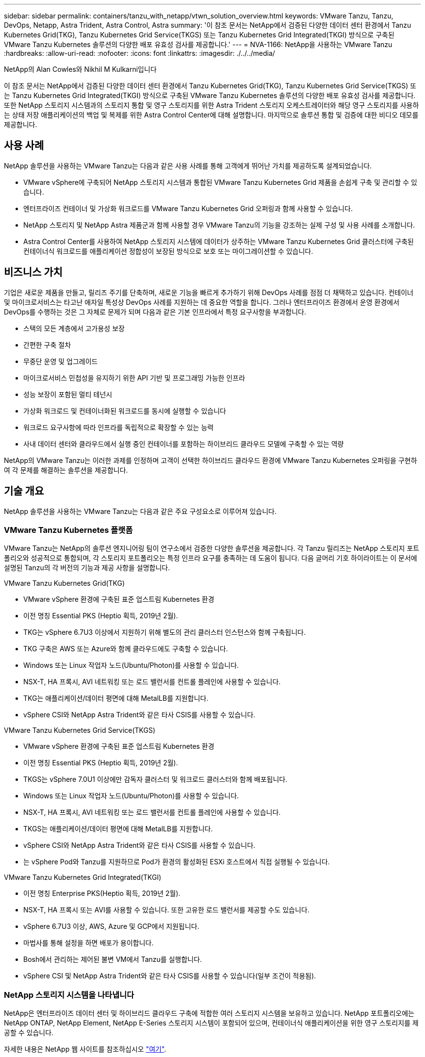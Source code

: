 ---
sidebar: sidebar 
permalink: containers/tanzu_with_netapp/vtwn_solution_overview.html 
keywords: VMware Tanzu, Tanzu, DevOps, Netapp, Astra Trident, Astra Control, Astra 
summary: '이 참조 문서는 NetApp에서 검증된 다양한 데이터 센터 환경에서 Tanzu Kubernetes Grid(TKG), Tanzu Kubernetes Grid Service(TKGS) 또는 Tanzu Kubernetes Grid Integrated(TKGI) 방식으로 구축된 VMware Tanzu Kubernetes 솔루션의 다양한 배포 유효성 검사를 제공합니다.' 
---
= NVA-1166: NetApp을 사용하는 VMware Tanzu
:hardbreaks:
:allow-uri-read: 
:nofooter: 
:icons: font
:linkattrs: 
:imagesdir: ./../../media/


NetApp의 Alan Cowles와 Nikhil M Kulkarni입니다

이 참조 문서는 NetApp에서 검증된 다양한 데이터 센터 환경에서 Tanzu Kubernetes Grid(TKG), Tanzu Kubernetes Grid Service(TKGS) 또는 Tanzu Kubernetes Grid Integrated(TKGI) 방식으로 구축된 VMware Tanzu Kubernetes 솔루션의 다양한 배포 유효성 검사를 제공합니다. 또한 NetApp 스토리지 시스템과의 스토리지 통합 및 영구 스토리지를 위한 Astra Trident 스토리지 오케스트레이터와 해당 영구 스토리지를 사용하는 상태 저장 애플리케이션의 백업 및 복제를 위한 Astra Control Center에 대해 설명합니다. 마지막으로 솔루션 통합 및 검증에 대한 비디오 데모를 제공합니다.



== 사용 사례

NetApp 솔루션을 사용하는 VMware Tanzu는 다음과 같은 사용 사례를 통해 고객에게 뛰어난 가치를 제공하도록 설계되었습니다.

* VMware vSphere에 구축되어 NetApp 스토리지 시스템과 통합된 VMware Tanzu Kubernetes Grid 제품을 손쉽게 구축 및 관리할 수 있습니다.
* 엔터프라이즈 컨테이너 및 가상화 워크로드를 VMware Tanzu Kubernetes Grid 오퍼링과 함께 사용할 수 있습니다.
* NetApp 스토리지 및 NetApp Astra 제품군과 함께 사용할 경우 VMware Tanzu의 기능을 강조하는 실제 구성 및 사용 사례를 소개합니다.
* Astra Control Center를 사용하여 NetApp 스토리지 시스템에 데이터가 상주하는 VMware Tanzu Kubernetes Grid 클러스터에 구축된 컨테이너식 워크로드를 애플리케이션 정합성이 보장된 방식으로 보호 또는 마이그레이션할 수 있습니다.




== 비즈니스 가치

기업은 새로운 제품을 만들고, 릴리즈 주기를 단축하며, 새로운 기능을 빠르게 추가하기 위해 DevOps 사례를 점점 더 채택하고 있습니다. 컨테이너 및 마이크로서비스는 타고난 애자일 특성상 DevOps 사례를 지원하는 데 중요한 역할을 합니다. 그러나 엔터프라이즈 환경에서 운영 환경에서 DevOps를 수행하는 것은 그 자체로 문제가 되며 다음과 같은 기본 인프라에서 특정 요구사항을 부과합니다.

* 스택의 모든 계층에서 고가용성 보장
* 간편한 구축 절차
* 무중단 운영 및 업그레이드
* 마이크로서비스 민첩성을 유지하기 위한 API 기반 및 프로그래밍 가능한 인프라
* 성능 보장이 포함된 멀티 테넌시
* 가상화 워크로드 및 컨테이너화된 워크로드를 동시에 실행할 수 있습니다
* 워크로드 요구사항에 따라 인프라를 독립적으로 확장할 수 있는 능력
* 사내 데이터 센터와 클라우드에서 실행 중인 컨테이너를 포함하는 하이브리드 클라우드 모델에 구축할 수 있는 역량


NetApp의 VMware Tanzu는 이러한 과제를 인정하며 고객이 선택한 하이브리드 클라우드 환경에 VMware Tanzu Kubernetes 오퍼링을 구현하여 각 문제를 해결하는 솔루션을 제공합니다.



== 기술 개요

NetApp 솔루션을 사용하는 VMware Tanzu는 다음과 같은 주요 구성요소로 이루어져 있습니다.



=== VMware Tanzu Kubernetes 플랫폼

VMware Tanzu는 NetApp의 솔루션 엔지니어링 팀이 연구소에서 검증한 다양한 솔루션을 제공합니다. 각 Tanzu 릴리즈는 NetApp 스토리지 포트폴리오와 성공적으로 통합되며, 각 스토리지 포트폴리오는 특정 인프라 요구를 충족하는 데 도움이 됩니다. 다음 글머리 기호 하이라이트는 이 문서에 설명된 Tanzu의 각 버전의 기능과 제공 사항을 설명합니다.

VMware Tanzu Kubernetes Grid(TKG)

* VMware vSphere 환경에 구축된 표준 업스트림 Kubernetes 환경
* 이전 명칭 Essential PKS (Heptio 획득, 2019년 2월).
* TKG는 vSphere 6.7U3 이상에서 지원하기 위해 별도의 관리 클러스터 인스턴스와 함께 구축됩니다.
* TKG 구축은 AWS 또는 Azure와 함께 클라우드에도 구축할 수 있습니다.
* Windows 또는 Linux 작업자 노드(Ubuntu/Photon)를 사용할 수 있습니다.
* NSX-T, HA 프록시, AVI 네트워킹 또는 로드 밸런서를 컨트롤 플레인에 사용할 수 있습니다.
* TKG는 애플리케이션/데이터 평면에 대해 MetalLB를 지원합니다.
* vSphere CSI와 NetApp Astra Trident와 같은 타사 CSIS를 사용할 수 있습니다.


VMware Tanzu Kubernetes Grid Service(TKGS)

* VMware vSphere 환경에 구축된 표준 업스트림 Kubernetes 환경
* 이전 명칭 Essential PKS (Heptio 획득, 2019년 2월).
* TKGS는 vSphere 7.0U1 이상에만 감독자 클러스터 및 워크로드 클러스터와 함께 배포됩니다.
* Windows 또는 Linux 작업자 노드(Ubuntu/Photon)를 사용할 수 있습니다.
* NSX-T, HA 프록시, AVI 네트워킹 또는 로드 밸런서를 컨트롤 플레인에 사용할 수 있습니다.
* TKGS는 애플리케이션/데이터 평면에 대해 MetalLB를 지원합니다.
* vSphere CSI와 NetApp Astra Trident와 같은 타사 CSIS를 사용할 수 있습니다.
* 는 vSphere Pod와 Tanzu를 지원하므로 Pod가 환경의 활성화된 ESXi 호스트에서 직접 실행될 수 있습니다.


VMware Tanzu Kubernetes Grid Integrated(TKGI)

* 이전 명칭 Enterprise PKS(Heptio 획득, 2019년 2월).
* NSX-T, HA 프록시 또는 AVI를 사용할 수 있습니다. 또한 고유한 로드 밸런서를 제공할 수도 있습니다.
* vSphere 6.7U3 이상, AWS, Azure 및 GCP에서 지원됩니다.
* 마법사를 통해 설정을 하면 배포가 용이합니다.
* Bosh에서 관리하는 제어된 불변 VM에서 Tanzu를 실행합니다.
* vSphere CSI 및 NetApp Astra Trident와 같은 타사 CSIS를 사용할 수 있습니다(일부 조건이 적용됨).




=== NetApp 스토리지 시스템을 나타냅니다

NetApp은 엔터프라이즈 데이터 센터 및 하이브리드 클라우드 구축에 적합한 여러 스토리지 시스템을 보유하고 있습니다. NetApp 포트폴리오에는 NetApp ONTAP, NetApp Element, NetApp E-Series 스토리지 시스템이 포함되어 있으며, 컨테이너식 애플리케이션을 위한 영구 스토리지를 제공할 수 있습니다.

자세한 내용은 NetApp 웹 사이트를 참조하십시오 https://www.netapp.com["여기"].



=== NetApp 스토리지 통합

NetApp Astra Control Center는 상태 저장 Kubernetes 워크로드를 위한 풍부한 스토리지 및 애플리케이션 인식 데이터 관리 서비스 세트를 제공하며, 온프레미스 환경에 구축되며, 신뢰할 수 있는 NetApp 데이터 보호 기술을 기반으로 합니다.

자세한 내용은 NetApp Astra 웹 사이트를 참조하십시오 https://cloud.netapp.com/astra["여기"].

Astra Trident는 VMware Tanzu를 비롯한 컨테이너 및 Kubernetes 배포를 위한 오픈 소스 및 완벽하게 지원되는 스토리지 오케스트레이터입니다.

자세한 내용은 Astra Trident 웹 사이트를 참조하십시오 https://docs.netapp.com/us-en/trident/index.html["여기"].



== 검증된 릴리즈에 대한 최신 지원 매트릭스

|===


| 제공합니다 | 목적 | 소프트웨어 버전 


| NetApp ONTAP를 참조하십시오 | 스토리지 | 9.9.1 


| NetApp Astra Control Center를 참조하십시오 | 애플리케이션 인식 데이터 관리 | 22.04 


| NetApp Astra Trident | 스토리지 오케스트레이션 | 22.04.0 


| VMware Tanzu Kubernetes Grid를 참조하십시오 | 컨테이너 오케스트레이션 | 1.3.1 


.2+| VMware Tanzu Kubernetes Grid Service .2+| 컨테이너 오케스트레이션 | 0.0.15 [vSphere 네임스페이스] 


| 1.22.6 [Supervisor Cluster Kubernetes] 


| VMware Tanzu Kubernetes Grid 통합 | 컨테이너 오케스트레이션 | 1.13.3 


| VMware vSphere를 참조하십시오 | 데이터 센터 가상화 | 7.0U3 


| VMware NSX-T 데이터 센터 | 네트워킹 및 보안 | 3.1.3 


| VMware NSX 고급 로드 밸런서 | 로드 밸런서 | 20.1.3 
|===
link:vtwn_overview_vmware_tanzu.html["다음: VMware Tanzu 개요"]
